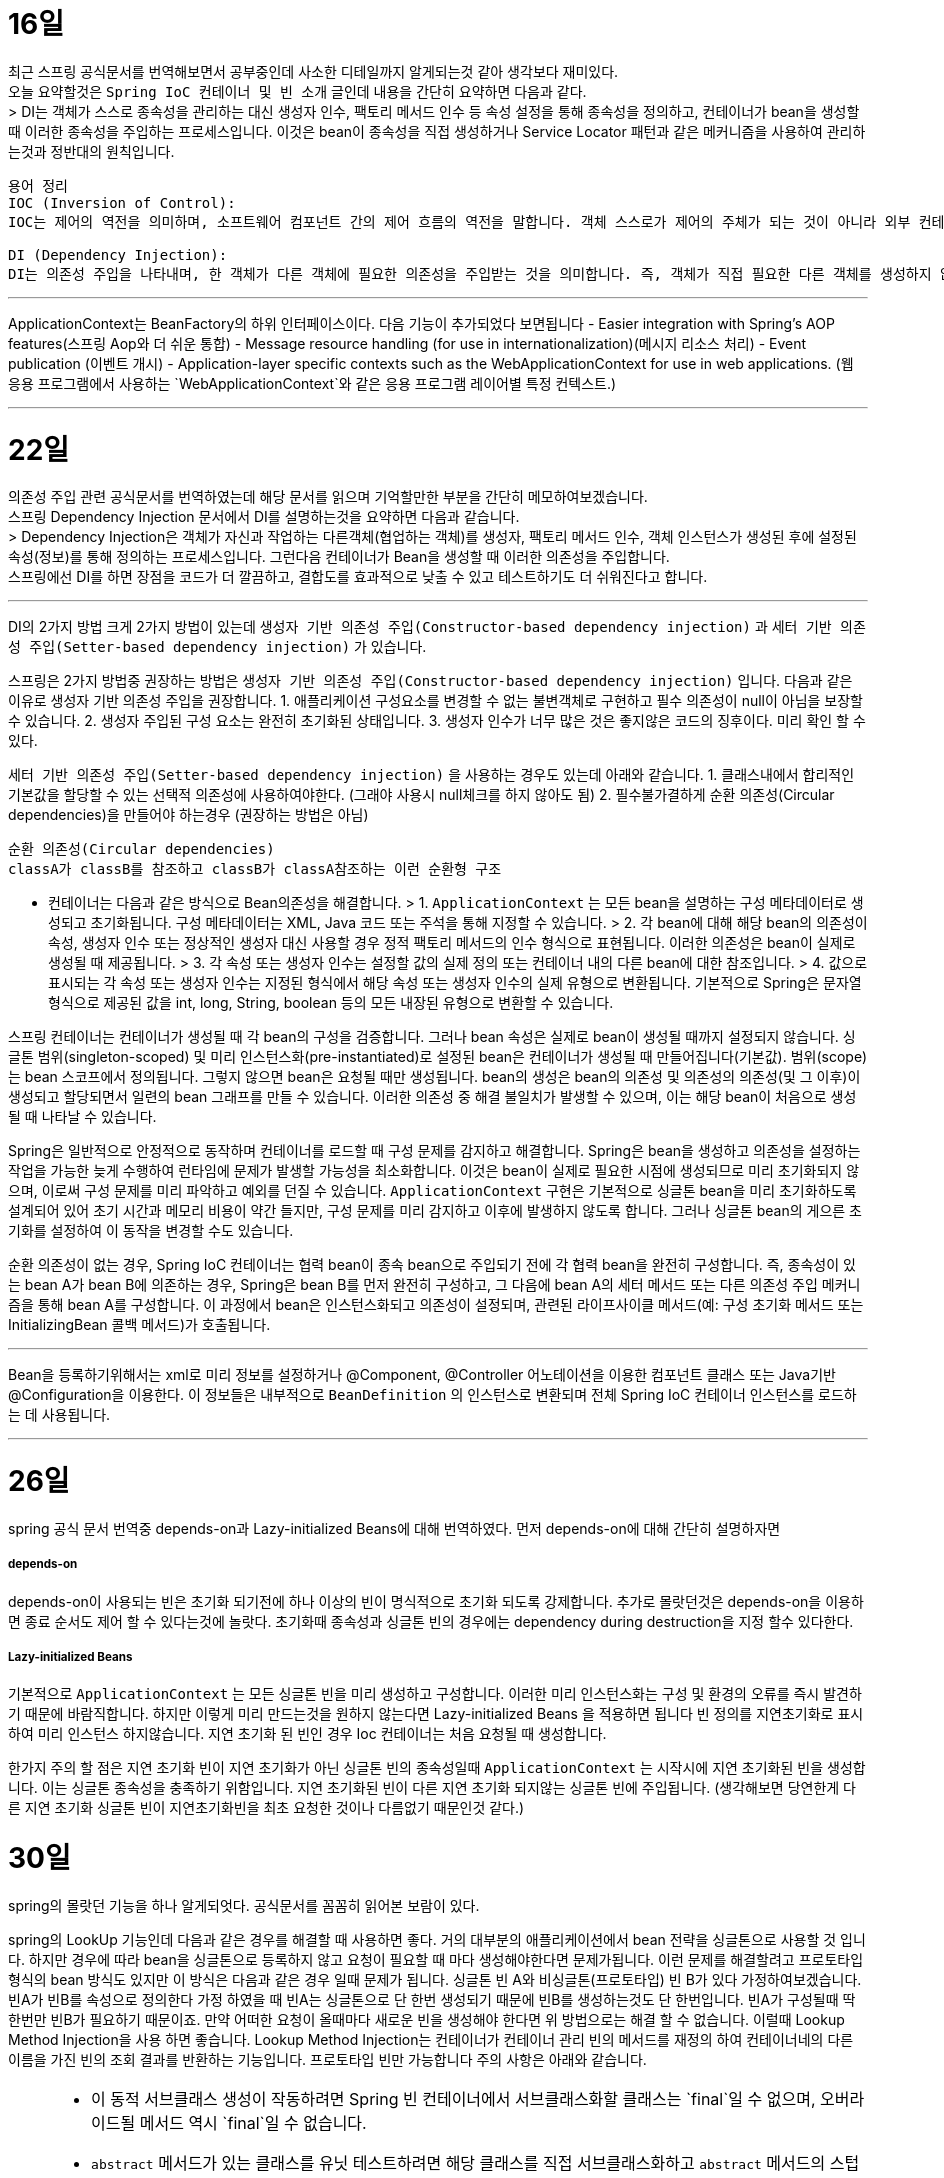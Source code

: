 16일
===

최근 스프링 공식문서를 번역해보면서 공부중인데 사소한 디테일까지 알게되는것 같아 생각보다 재미있다. +
오늘 요약할것은 `Spring IoC 컨테이너 및 빈 소개` 글인데 내용을 간단히 요약하면 다음과 같다. +
> DI는 객체가 스스로 종속성을 관리하는 대신 생성자 인수, 팩토리 메서드 인수 등 속성 설정을 통해 종속성을 정의하고, 컨테이너가 bean을 생성할 때 이러한 종속성을 주입하는 프로세스입니다. 이것은 bean이 종속성을 직접 생성하거나 Service Locator 패턴과 같은 메커니즘을 사용하여 관리하는것과 정반대의 원칙입니다.

```
용어 정리
IOC (Inversion of Control):
IOC는 제어의 역전을 의미하며, 소프트웨어 컴포넌트 간의 제어 흐름의 역전을 말합니다. 객체 스스로가 제어의 주체가 되는 것이 아니라 외부 컨테이너나 프레임워크에 의해 제어의 주체가 바뀌는 것을 의미합니다. 

DI (Dependency Injection):
DI는 의존성 주입을 나타내며, 한 객체가 다른 객체에 필요한 의존성을 주입받는 것을 의미합니다. 즉, 객체가 직접 필요한 다른 객체를 생성하지 않고 외부에서 의존성을 주입받는 것입니다. 이를 통해 객체 간의 결합도를 낮출 수 있고, 테스트하기 쉬운 코드를 작성할 수 있습니다.
```

---
ApplicationContext는 BeanFactory의 하위 인터페이스이다. 다음 기능이 추가되었다 보면됩니다
  - Easier integration with Spring’s AOP features(스프링 Aop와 더 쉬운 통합)
  - Message resource handling (for use in internationalization)(메시지 리소스 처리)
  - Event publication (이벤트 개시)
  - Application-layer specific contexts such as the WebApplicationContext for use in web applications. (웹 응용 프로그램에서 사용하는 `WebApplicationContext`와 같은 응용 프로그램 레이어별 특정 컨텍스트.)

---

22일
===

의존성 주입 관련 공식문서를 번역하였는데 해당 문서를 읽으며 기억할만한 부분을 간단히 메모하여보겠습니다.  +
  스프링 Dependency Injection 문서에서 DI를 설명하는것을 요약하면 다음과 같습니다. +
  > Dependency Injection은 객체가 자신과 작업하는 다른객체(협업하는 객체)를 생성자, 팩토리 메서드 인수, 객체 인스턴스가 생성된 후에 설정된 속성(정보)를 통해 정의하는 프로세스입니다. 그런다음 컨테이너가 Bean을 생성할 때 이러한 의존성을 주입합니다. +
  스프링에선 DI를 하면 장점을 코드가 더 깔끔하고, 결합도를 효과적으로 낮출 수 있고 테스트하기도 더 쉬워진다고 합니다.

---

DI의 2가지 방법
크게 2가지 방법이 있는데 `생성자 기반 의존성 주입(Constructor-based dependency injection)` 과 `세터 기반 의존성 주입(Setter-based dependency injection)` 가 있습니다.

스프링은 2가지 방법중 권장하는 방법은 `생성자 기반 의존성 주입(Constructor-based dependency injection)` 입니다.
다음과 같은 이유로 생성자 기반 의존성 주입을 권장합니다.
1. 애플리케이션 구성요소를 변경할 수 없는 불변객체로 구현하고 필수 의존성이 null이 아님을 보장할 수 있습니다.
2. 생성자 주입된 구성 요소는 완전히 초기화된 상태입니다.
3. 생성자 인수가 너무 많은 것은 좋지않은 코드의 징후이다. 미리 확인 할 수 있다.

`세터 기반 의존성 주입(Setter-based dependency injection)` 을 사용하는 경우도 있는데 아래와 같습니다.
1. 클래스내에서 합리적인 기본값을 할당할 수 있는 선택적 의존성에 사용하여야한다. (그래야 사용시 null체크를 하지 않아도 됨)
2. 필수불가결하게 순환 의존성(Circular dependencies)을 만들어야 하는경우 (권장하는 방법은 아님)
```
순환 의존성(Circular dependencies)
classA가 classB를 참조하고 classB가 classA참조하는 이런 순환형 구조
```
- 컨테이너는 다음과 같은 방식으로 Bean의존성을 해결합니다.
> 1. `ApplicationContext` 는 모든 bean을 설명하는 구성 메타데이터로 생성되고 초기화됩니다. 구성 메타데이터는 XML, Java 코드 또는 주석을 통해 지정할 수 있습니다.
> 2. 각 bean에 대해 해당 bean의 의존성이 속성, 생성자 인수 또는 정상적인 생성자 대신 사용할 경우 정적 팩토리 메서드의 인수 형식으로 표현됩니다. 이러한 의존성은 bean이 실제로 생성될 때 제공됩니다.
> 3. 각 속성 또는 생성자 인수는 설정할 값의 실제 정의 또는 컨테이너 내의 다른 bean에 대한 참조입니다.
> 4. 값으로 표시되는 각 속성 또는 생성자 인수는 지정된 형식에서 해당 속성 또는 생성자 인수의 실제 유형으로 변환됩니다. 기본적으로 Spring은 문자열 형식으로 제공된 값을 int, long, String, boolean 등의 모든 내장된 유형으로 변환할 수 있습니다.

스프링 컨테이너는 컨테이너가 생성될 때 각 bean의 구성을 검증합니다.
그러나 bean 속성은 실제로 bean이 생성될 때까지 설정되지 않습니다.
싱글톤 범위(singleton-scoped) 및 미리 인스턴스화(pre-instantiated)로 설정된 bean은 컨테이너가 생성될 때 만들어집니다(기본값).
범위(scope)는 bean 스코프에서 정의됩니다. 그렇지 않으면 bean은 요청될 때만 생성됩니다.
bean의 생성은 bean의 의존성 및 의존성의 의존성(및 그 이후)이 생성되고 할당되면서 일련의 bean 그래프를 만들 수 있습니다. 이러한 의존성 중 해결 불일치가 발생할 수 있으며, 이는 해당 bean이 처음으로 생성될 때 나타날 수 있습니다.

Spring은 일반적으로 안정적으로 동작하며 컨테이너를 로드할 때 구성 문제를 감지하고 해결합니다. Spring은 bean을 생성하고 의존성을 설정하는 작업을 가능한 늦게 수행하여 런타임에 문제가 발생할 가능성을 최소화합니다. 이것은 bean이 실제로 필요한 시점에 생성되므로 미리 초기화되지 않으며, 이로써 구성 문제를 미리 파악하고 예외를 던질 수 있습니다. `ApplicationContext` 구현은 기본적으로 싱글톤 bean을 미리 초기화하도록 설계되어 있어 초기 시간과 메모리 비용이 약간 들지만, 구성 문제를 미리 감지하고 이후에 발생하지 않도록 합니다. 그러나 싱글톤 bean의 게으른 초기화를 설정하여 이 동작을 변경할 수도 있습니다.

순환 의존성이 없는 경우, Spring IoC 컨테이너는 협력 bean이 종속 bean으로 주입되기 전에 각 협력 bean을 완전히 구성합니다. 즉, 종속성이 있는 bean A가 bean B에 의존하는 경우, Spring은 bean B를 먼저 완전히 구성하고, 그 다음에 bean A의 세터 메서드 또는 다른 의존성 주입 메커니즘을 통해 bean A를 구성합니다. 이 과정에서 bean은 인스턴스화되고 의존성이 설정되며, 관련된 라이프사이클 메서드(예: 구성 초기화 메서드 또는 InitializingBean 콜백 메서드)가 호출됩니다.

---
Bean을 등록하기위해서는 xml로 미리 정보를 설정하거나 @Component, @Controller 어노테이션을 이용한 컴포넌트 클래스 또는 Java기반 @Configuration을 이용한다. 이 정보들은 내부적으로 `BeanDefinition` 의 인스턴스로 변환되며 전체 Spring IoC 컨테이너 인스턴스를 로드하는 데 사용됩니다.

---

26일
===
spring 공식 문서 번역중 depends-on과 Lazy-initialized Beans에 대해 번역하였다.
먼저 depends-on에 대해 간단히 설명하자면

##### depends-on
depends-on이 사용되는 빈은 초기화 되기전에 하나 이상의 빈이 명식적으로 초기화 되도록 강제합니다.
추가로 몰랏던것은 depends-on을 이용하면 종료 순서도 제어 할 수 있다는것에 놀랏다.
초기화때 종속성과 싱글톤 빈의 경우에는 dependency during destruction을 지정 할수 있다한다.

##### Lazy-initialized Beans
기본적으로 `ApplicationContext` 는 모든 싱글톤 빈을 미리 생성하고 구성합니다.
이러한 미리 인스턴스화는 구성 및 환경의 오류를 즉시 발견하기 때문에 바람직합니다.
하지만 이렇게 미리 만드는것을 원하지 않는다면 Lazy-initialized Beans 을 적용하면 됩니다
빈 정의를 지연초기화로 표시하여 미리 인스턴스 하지않습니다.
지연 초기화 된 빈인 경우 Ioc 컨테이너는 처음 요청될 때 생성합니다.

한가지 주의 할 점은 지연 초기화 빈이 지연 초기화가 아닌 싱글톤 빈의 종속성일때 `ApplicationContext` 는 시작시에 지연 초기화된 빈을 생성합니다.
이는 싱글톤 종속성을 충족하기 위함입니다. 지연 초기화된 빈이 다른 지연 초기화 되지않는 싱글톤 빈에 주입됩니다.
(생각해보면 당연한게 다른 지연 초기화 싱글톤 빈이 지연초기화빈을 최초 요청한 것이나 다름없기 때문인것 같다.)

30일
===
spring의 몰랏던 기능을 하나 알게되엇다.
공식문서를 꼼꼼히 읽어본 보람이 있다.

spring의 LookUp 기능인데 다음과 같은 경우를 해결할 때 사용하면 좋다.
거의 대부분의 애플리케이션에서 bean 전략을 싱글톤으로 사용할 것 입니다.
하지만 경우에 따라 bean을 싱글톤으로 등록하지 않고 요청이 필요할 때 마다 생성해야한다면 문제가됩니다.
이런 문제를 해결할려고 프로토타입 형식의 bean 방식도 있지만 이 방식은 다음과 같은 경우 일때 문제가 됩니다.
싱글톤 빈 A와 비싱글톤(프로토타입) 빈 B가 있다 가정하여보겠습니다.
빈A가 빈B를 속성으로 정의한다 가정 하였을 때 빈A는 싱글톤으로 단 한번 생성되기 때문에 빈B를 생성하는것도 단 한번입니다.
빈A가 구성될때 딱 한번만 빈B가 필요하기 때문이죠.
만약 어떠한 요청이 올때마다 새로운 빈을 생성해야 한다면 위 방법으로는 해결 할 수 없습니다.
이럴때 Lookup Method Injection을 사용 하면 좋습니다.
Lookup Method Injection는 컨테이너가 컨테이너 관리 빈의 메서드를 재정의 하여 컨테이너네의 다른 이름을 가진 빈의 조회 결과를 반환하는 기능입니다.
프로토타입 빈만 가능합니다
주의 사항은 아래와 같습니다.

[NOTE]
====
* 이 동적 서브클래스 생성이 작동하려면 Spring 빈 컨테이너에서 서브클래스화할 클래스는 `final`일 수 없으며, 오버라이드될 메서드 역시 `final`일 수 없습니다.
* `abstract` 메서드가 있는 클래스를 유닛 테스트하려면 해당 클래스를 직접 서브클래스화하고 `abstract` 메서드의 스텁 구현을 제공해야 합니다.
* 구성 요소 스캐닝을 위해 구체적인 메서드도 필요하며, 구체적인 클래스를 선택해야 합니다.
* 더 중요한 제한 사항 중 하나는 조회 메서드가 팩토리 메서드와 특히 구성 클래스의 `@Bean` 메서드와 함께 작동하지 않는다는 것입니다. 이 경우 컨테이너가 인스턴스를 생성하는 주체가 아니므로 런타임에 동적으로 생성된 서브클래스를 만들 수 없습니다.
====

Lookup Method Injection은 프로토타입빈을 가지는 싱글톤 빈을 하나 등록시켜 해당 싱글톤 빈에서 프로토타입빈을 가져오는 메서드를 등록시키면 스프링이 해당 메서드를 제정의하여 매번 프로토타입빈을 재생성하여 가져올수 있게 해줍니다.

자세한 문법은 https://www.baeldung.com/spring-lookup 을 확인하면 좋습니다

해당 기능의 장단점이 있다면 스프링의 ioc도 잘지키면서 위 요구사항을 잘 지킬수있지만 테스트하기 좀 힘들어지는 단점이 있습니다
(그래도 위와같은 요구사항이 나오면 사용하는것이 좋아보입니다)
